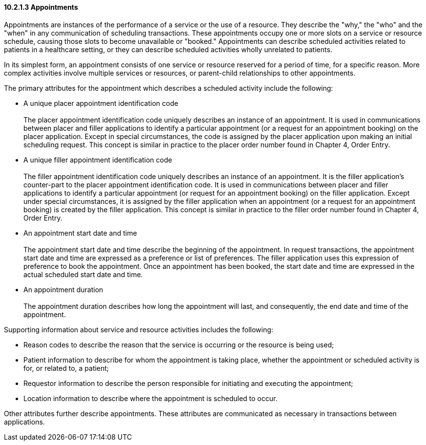 ==== 10.2.1.3 Appointments

Appointments are instances of the performance of a service or the use of a resource. They describe the "why," the "who" and the "when" in any communication of scheduling transactions. These appointments occupy one or more slots on a service or resource schedule, causing those slots to become unavailable or "booked." Appointments can describe scheduled activities related to patients in a healthcare setting, or they can describe scheduled activities wholly unrelated to patients.

In its simplest form, an appointment consists of one service or resource reserved for a period of time, for a specific reason. More complex activities involve multiple services or resources, or parent-child relationships to other appointments.

The primary attributes for the appointment which describes a scheduled activity include the following:

• A unique placer appointment identification code +
 +
The placer appointment identification code uniquely describes an instance of an appointment. It is used in communications between placer and filler applications to identify a particular appointment (or a request for an appointment booking) on the placer application. Except in special circumstances, the code is assigned by the placer application upon making an initial scheduling request. This concept is similar in practice to the placer order number found in Chapter 4, Order Entry.

• A unique filler appointment identification code +
 +
The filler appointment identification code uniquely describes an instance of an appointment. It is the filler application's counter-part to the placer appointment identification code. It is used in communications between placer and filler applications to identify a particular appointment (or request for an appointment booking) on the filler application. Except under special circumstances, it is assigned by the filler application when an appointment (or a request for an appointment booking) is created by the filler application. This concept is similar in practice to the filler order number found in Chapter 4, Order Entry.

• An appointment start date and time +
 +
The appointment start date and time describe the beginning of the appointment. In request transactions, the appointment start date and time are expressed as a preference or list of preferences. The filler application uses this expression of preference to book the appointment. Once an appointment has been booked, the start date and time are expressed in the actual scheduled start date and time.

• An appointment duration +
 +
The appointment duration describes how long the appointment will last, and consequently, the end date and time of the appointment.

Supporting information about service and resource activities includes the following:

• Reason codes to describe the reason that the service is occurring or the resource is being used;

• Patient information to describe for whom the appointment is taking place, whether the appointment or scheduled activity is for, or related to, a patient;

• Requestor information to describe the person responsible for initiating and executing the appointment;

• Location information to describe where the appointment is scheduled to occur.

Other attributes further describe appointments. These attributes are communicated as necessary in transactions between applications.

